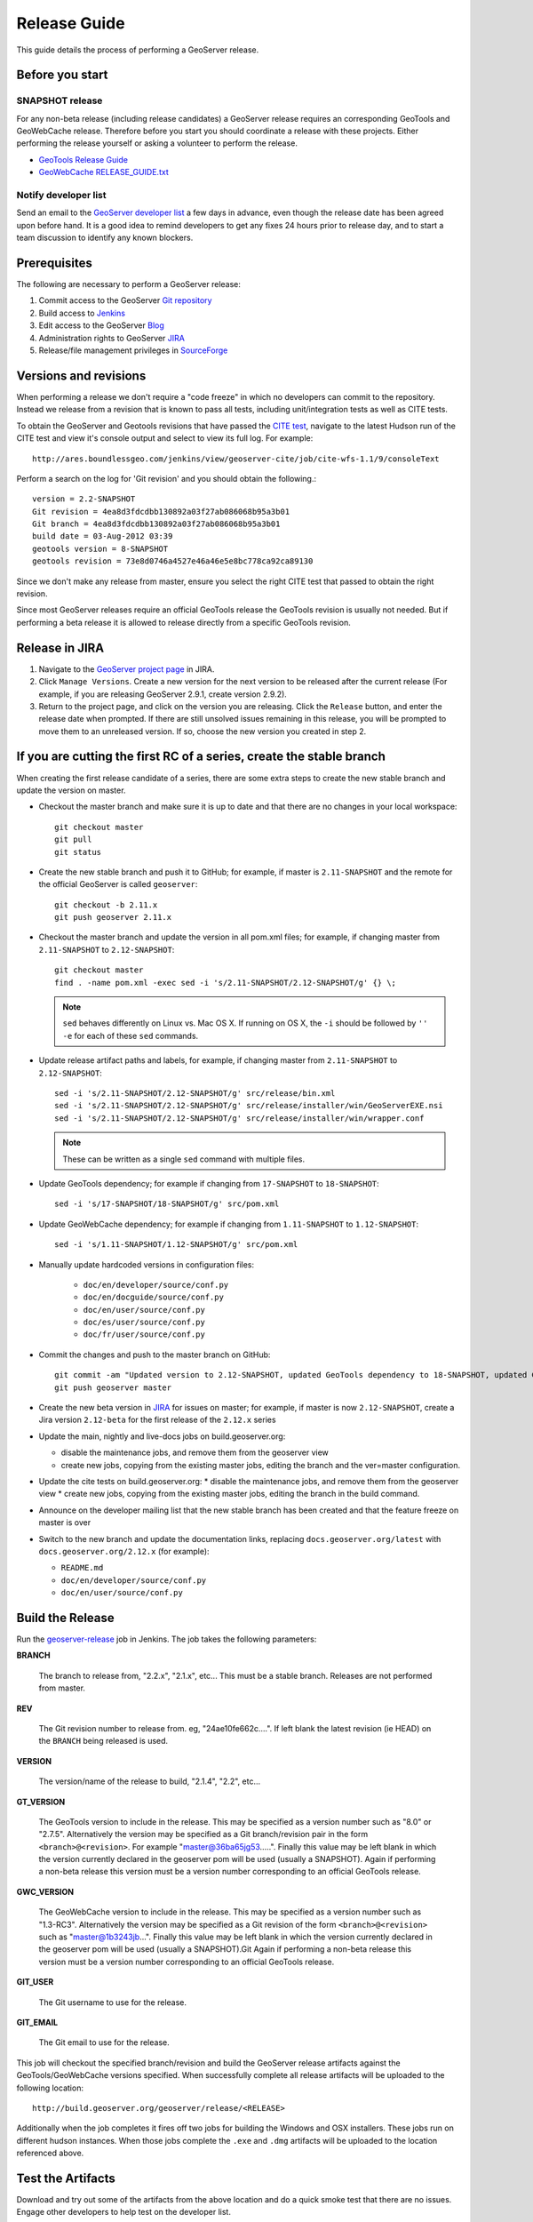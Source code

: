.. _release_guide:

Release Guide
=============

This guide details the process of performing a GeoServer release.

Before you start
----------------

SNAPSHOT release
^^^^^^^^^^^^^^^^

For any non-beta release (including release candidates) a GeoServer release requires an
corresponding GeoTools and GeoWebCache release. Therefore before you start you should
coordinate a release with these projects. Either performing the release yourself or
asking a volunteer to perform the release.

* `GeoTools Release Guide <http://docs.geotools.org/latest/developer/procedures/release.html>`_
* `GeoWebCache RELEASE_GUIDE.txt <https://github.com/GeoWebCache/geowebcache/blob/master/geowebcache/release/RELEASE_GUIDE.txt>`_

Notify developer list
^^^^^^^^^^^^^^^^^^^^^

Send an email to the `GeoServer developer list <https://lists.sourceforge.net/lists/listinfo/geoserver-devel>`_ a few days in advance, even though the release date has been agreed upon before hand. It is a good idea to remind developers to get any fixes 24 hours prior to release day, and to start a team discussion to identify any known blockers.

Prerequisites
-------------

The following are necessary to perform a GeoServer release:

#. Commit access to the GeoServer `Git repository <https://Github.com/geoserver/geoserver>`_
#. Build access to `Jenkins <http://build.geoserver.org/jenkins/>`_
#. Edit access to the GeoServer `Blog <http://blog.geoserver.org>`_
#. Administration rights to GeoServer `JIRA <https://osgeo-org.atlassian.net/projects/GEOS>`__
#. Release/file management privileges in `SourceForge <https://sourceforge.net/projects/geoserver/>`_

Versions and revisions
----------------------

When performing a release we don't require a "code freeze" in which no developers can commit to the repository. Instead we release from a revision that is known to pass all tests, including unit/integration tests as well as CITE tests.

To obtain the GeoServer and Geotools revisions that have passed the `CITE test <http://ares.boundlessgeo.com/jenkins/view/geoserver-cite/>`_, navigate to the latest Hudson run of the CITE test  and view it's console output and select to view its full log. For example::

    http://ares.boundlessgeo.com/jenkins/view/geoserver-cite/job/cite-wfs-1.1/9/consoleText

Perform a search on the log for 'Git revision' and you should obtain the following.::

	version = 2.2-SNAPSHOT
	Git revision = 4ea8d3fdcdbb130892a03f27ab086068b95a3b01
	Git branch = 4ea8d3fdcdbb130892a03f27ab086068b95a3b01
	build date = 03-Aug-2012 03:39
	geotools version = 8-SNAPSHOT
	geotools revision = 73e8d0746a4527e46a46e5e8bc778ca92ca89130

Since we don't make any release from master, ensure you select the right CITE test that passed to obtain the right revision.

Since most GeoServer releases require an official GeoTools release the GeoTools revision is usually not needed. But if performing a beta release it is
allowed to release directly from a specific GeoTools revision.

Release in JIRA
---------------

1. Navigate to the `GeoServer project page <https://osgeo-org.atlassian.net/projects/GEOS?selectedItem=com.atlassian.jira.jira-projects-plugin:release-page&status=released-unreleased>`_ in JIRA.

2. Click ``Manage Versions``. Create a new version for the next version to be released after the current release (For example, if you are releasing GeoServer 2.9.1, create version 2.9.2).

3. Return to the project page, and click on the version you are releasing. Click the ``Release`` button, and enter the release date when prompted. If there are still unsolved issues remaining in this release, you will be prompted to move them to an unreleased version. If so, choose the new version you created in step 2.

If you are cutting the first RC of a series, create the stable branch
---------------------------------------------------------------------

When creating the first release candidate of a series, there are some extra steps to create the new stable branch and update the version on master.

* Checkout the master branch and make sure it is up to date and that there are no changes in your local workspace::

    git checkout master
    git pull
    git status

* Create the new stable branch and push it to GitHub; for example, if master is ``2.11-SNAPSHOT`` and the remote for the official GeoServer is called ``geoserver``::

    git checkout -b 2.11.x
    git push geoserver 2.11.x

* Checkout the master branch and update the version in all pom.xml files; for example, if changing master from ``2.11-SNAPSHOT`` to ``2.12-SNAPSHOT``::

    git checkout master
    find . -name pom.xml -exec sed -i 's/2.11-SNAPSHOT/2.12-SNAPSHOT/g' {} \;

  .. note:: ``sed`` behaves differently on Linux vs. Mac OS X. If running on OS X, the ``-i`` should be followed by ``'' -e`` for each of these ``sed`` commands.

* Update release artifact paths and labels, for example, if changing master from ``2.11-SNAPSHOT`` to ``2.12-SNAPSHOT``::

    sed -i 's/2.11-SNAPSHOT/2.12-SNAPSHOT/g' src/release/bin.xml
    sed -i 's/2.11-SNAPSHOT/2.12-SNAPSHOT/g' src/release/installer/win/GeoServerEXE.nsi
    sed -i 's/2.11-SNAPSHOT/2.12-SNAPSHOT/g' src/release/installer/win/wrapper.conf

  .. note:: These can be written as a single ``sed`` command with multiple files.

* Update GeoTools dependency; for example if changing from ``17-SNAPSHOT`` to ``18-SNAPSHOT``::

    sed -i 's/17-SNAPSHOT/18-SNAPSHOT/g' src/pom.xml

* Update GeoWebCache dependency; for example if changing from ``1.11-SNAPSHOT`` to ``1.12-SNAPSHOT``::

    sed -i 's/1.11-SNAPSHOT/1.12-SNAPSHOT/g' src/pom.xml

* Manually update hardcoded versions in configuration files:

    * ``doc/en/developer/source/conf.py``
    * ``doc/en/docguide/source/conf.py``
    * ``doc/en/user/source/conf.py``
    * ``doc/es/user/source/conf.py``
    * ``doc/fr/user/source/conf.py``

* Commit the changes and push to the master branch on GitHub::

      git commit -am "Updated version to 2.12-SNAPSHOT, updated GeoTools dependency to 18-SNAPSHOT, updated GeoWebCache dependency to 1.12-SNAPSHOT, and related changes"
      git push geoserver master
      
* Create the new beta version in `JIRA <https://osgeo-org.atlassian.net/projects/GEOS>`_ for issues on master; for example, if master is now ``2.12-SNAPSHOT``, create a Jira version ``2.12-beta`` for the first release of the ``2.12.x`` series

* Update the main, nightly and live-docs jobs on build.geoserver.org:
  
  * disable the maintenance jobs, and remove them from the geoserver view
  * create new jobs, copying from the existing master jobs, editing the branch and the ver=master configuration.

* Update the cite tests on build.geoserver.org:
  * disable the maintenance jobs, and remove them from the geoserver view
  * create new jobs, copying from the existing master jobs, editing the branch in the build command.

* Announce on the developer mailing list that the new stable branch has been created and that the feature freeze on master is over

* Switch to the new branch and update the documentation links, replacing ``docs.geoserver.org/latest`` with ``docs.geoserver.org/2.12.x`` (for example):
   
  * ``README.md``
  * ``doc/en/developer/source/conf.py``
  * ``doc/en/user/source/conf.py``

Build the Release
-----------------

Run the `geoserver-release <https://build.geoserver.org/view/geoserver/job/geoserver-release/>`_ job in Jenkins. The job takes the following parameters:

**BRANCH**

  The branch to release from, "2.2.x", "2.1.x", etc... This must be a stable branch. Releases are not performed from master.

**REV**

  The Git revision number to release from. eg, "24ae10fe662c....". If left blank the latest revision (ie HEAD) on the ``BRANCH`` being released is used.

**VERSION**

  The version/name of the release to build, "2.1.4", "2.2", etc...

**GT_VERSION**

  The GeoTools version to include in the release. This may be specified as a version number such as "8.0" or "2.7.5". Alternatively the version may be specified as a Git branch/revision pair in the form ``<branch>@<revision>``. For example "master@36ba65jg53.....". Finally this value may be left blank in which the version currently declared in the geoserver pom will be used (usually a SNAPSHOT). Again if performing a non-beta release this version must be a version number corresponding to an official GeoTools release.

**GWC_VERSION**

  The GeoWebCache version to include in the release. This may be specified as a version number such as "1.3-RC3". Alternatively the version may be specified as a Git revision of the form ``<branch>@<revision>`` such as "master@1b3243jb...". Finally this value may be left blank in which the version currently declared in the geoserver pom will be used (usually a SNAPSHOT).Git Again if performing a non-beta release this version must be a version number corresponding to an official GeoTools release.

**GIT_USER**

  The Git username to use for the release.

**GIT_EMAIL**

  The Git email to use for the release.

This job will checkout the specified branch/revision and build the GeoServer
release artifacts against the GeoTools/GeoWebCache versions specified. When
successfully complete all release artifacts will be uploaded to the following
location::

   http://build.geoserver.org/geoserver/release/<RELEASE>

Additionally when the job completes it fires off two jobs for building the
Windows and OSX installers. These jobs run on different hudson instances.
When those jobs complete the ``.exe`` and ``.dmg`` artifacts will be uploaded
to the location referenced above.

Test the Artifacts
------------------

Download and try out some of the artifacts from the above location and do a
quick smoke test that there are no issues. Engage other developers to help
test on the developer list.

Publish the Release
-------------------

Run the `geoserver-release-publish <https://build.geoserver.org/view/geoserver/job/geoserver-release-publish/>`_ in Jenkins. The job takes the following parameters:

**VERSION**

  The version being released. The same value s specified for ``VERSION`` when running the ``geoserver-release`` job.

**BRANCH**

  The branch being released from.  The same value specified for ``BRANCH`` when running the ``geoserver-release`` job.

This job will rsync all the artifacts located at::

     http://build.geoserver.org/geoserver/release/<RELEASE>

to the SourceForge FRS server. Navigate to `Sourceforge <http://sourceforge.net/projects/geoserver/>`__ and verify that the artifacts have been uploaded properly. If this is the latest stable release, set the necessary flags on the ``.exe``, ``.dmg`` and ``.bin`` artifacts so that they show up as the appropriate default for users downloading on the Windows, OSX, and Linux platforms.

Create the download page
------------------------

The `GeoServer web site <http://geoserver.org/>`_ is now managed as a `GitHub Pages repository <https://github.com/geoserver/geoserver.github.io>`_. Follow the `instructions <https://github.com/geoserver/geoserver.github.io#releases>`_ in the repository to create a download page for the release. This requires the url of the blog post announcing the release, so wait until after you have posted the announcement to do this.

Post the Documentation
----------------------

.. note:: For now, this requires Boundless credentials; if you do not have them, please ask on the `GeoServer developer list <https://lists.sourceforge.net/lists/listinfo/geoserver-devel>`_ for someone to perform this step for you.

.. note:: This content will likely move to GitHub in the near future.

#. Log in to the server.

#. Create the following new directories::

     /var/www/docs.geoserver.org/htdocs/a.b.c
     /var/www/docs.geoserver.org/htdocs/a.b.c/developer
     /var/www/docs.geoserver.org/htdocs/a.b.c/user

   where ``a.b.c`` is the full release number.

#. Download the HTML documentation archive from the GeoServer download page, and extract the contents of both user manuals to the appropriate directory::

    cd /var/www/docs.geoserver.org/htdocs/a.b.c/
    sudo wget http://downloads.sourceforge.net/geoserver/geoserver-a.b.c-htmldoc.zip
    sudo unzip geoserver-a.b.c-htmldoc.zip
    sudo rm geoserver-a.b.c-htmldoc.zip

   .. note:: Steps 2 and 3 have now been automated by a bash script on the server, and can be completed by executing::

               sudo /var/www/docs.geoserver.org/htdocs/postdocs.sh a.b.c

#. Open the file :file:`/var/www/docs.geoserver.org/htdocs/index.html` in a text editor.

#. Add a new entry in the table for the most recent release::

    <tr>
      <td><strong><a href="http://geoserver.org/release/a.b.c/">a.b.c</a></strong></td>
      <td><a href="a.b.c/user/">User Manual</a></td>
      <td><a href="a.b.c/developer/">Developer Manual</a></td>
    </tr>

#. Save and close this file.

#. If you are cutting the first RC of a series, you will also need to update the stable and maintenance links in the documentation:

   #. Open the file :file:`/etc/apache2/sites-available/docs.geoserver.org` in a text editor.

   #. Add the lines::

        ProxyPass /a.b.x/ https://build.geoserver.org/geoserver/a.b.x/doc/
        ProxyPassReverse /a.b.x/ https://build.geoserver.org/geoserver/a.b.x/doc/

      after the last similar entry.

   #. Modify the lines::

        ProxyPass /maintain/ https://build.geoserver.org/geoserver/2.8.x/doc/
        ProxyPassReverse /maintain/ https://build.geoserver.org/geoserver/2.8.x/doc/
        ProxyPass /stable/ https://build.geoserver.org/geoserver/2.9.x/doc/
        ProxyPassReverse /stable/ https://build.geoserver.org/geoserver/2.9.x/doc/
        ProxyPass /latest/ https://build.geoserver.org/geoserver/master/doc/
        ProxyPassReverse /latest/ https://build.geoserver.org/geoserver/master/doc/

      replacing ``2.8.x`` with the new maintenance and ``2.9.x`` with the newly created stable branch.

   #. Save and close the file.

   #. Restart the web server::

        sudo service apache2 restart

Announce the Release
--------------------

GeoServer Blog
^^^^^^^^^^^^^^

.. note:: This announcement should be made for all releases, including betas and release candidates.

.. note::

   This step requires an account on http://blog.geoserver.org/

#. Log into the `GeoServer Blog <http://blog.geoserver.org/wp-login.php>`_.

#. Create a new post. The post should be more "colorful" than the average
   announcement. It is meant to market and show off any and all new
   features.

   .. code-block:: html

      The GeoServer team is pleased to announce the release of
      <a href="http://geoserver.org/release/2.5.1/">GeoServer 2.5.1</a>:
      <ul>
         <li>Downloads (<a href="http://sourceforge.net/projects/geoserver/files/GeoServer/2.5.1/geoserver-2.5.1-bin.zip/download">zip</a>,
             <a href="http://sourceforge.net/projects/geoserver/files/GeoServer/2.5.1/geoserver-2.5.1-war.zip/download">war</a>,
             <a href="http://sourceforge.net/projects/geoserver/files/GeoServer/2.5.1/geoserver-2.5.1.dmg/download">dmg</a> and
             <a href="http://sourceforge.net/projects/geoserver/files/GeoServer/2.5.1/geoserver-2.5.1.exe/download">exe</a>) are listed on the
             <a href="http://geoserver.org/release/2.5.1/">GeoServer 2.5.1</a> page
             along with documentation and extensions.
            <ul>
               <li>This release includes and is made in conjunction with
                 <a href="http://geotoolsnews.blogspot.com/2014/05/geotools-111-released.html">GeoTools 11.1</a>.</li>
            </ul>
         </li>
         <li>Thanks to <a href="http://www.warwickshire.gov.uk/">Warwickshire County Council</a>
             for some great GeoWebCache integration work:
            <ul>
               <li>GeoWebCache tile layer HTTP cache headers are now taken from GeoServer layer configration</li>
               <li>GeoWebCache settings are now correctly saved on Windows</li>
            </ul>
         </li>
         <li>A wide range of improvements provided by the community
            <ul>
               <li>Scale hints now exposed in WMS GetCapabilities document</li>
               <li>Fixed Symbology Encoding 1.1 encoding of relative external graphics</li>
               <li>Addressed axis order issues cascading WMS 1.3.0 services through GeoServer</li>
            </ul>
         </li>
      </ul>
      More details can be found in the
      <a href="https://osgeo-org.atlassian.net/jira/secure/ReleaseNote.jspa?projectId=10000&version=10164">GeoServer 2.5.1 Release Notes</a>.

#. Examples of content:

   * Link to the **Download Page** in the wiki created above, and possibly to the
     installers for each platform.

     Example: `GeoServer 2.3.4 Released <http://blog.geoserver.org/2013/07/28/geoserver-2-3-4-released/>`_

   * Indicate which version of GeoTools is used, and thank your employer.

   * Link to completed pull requests and Jira tickets, looking for new features or
     important bug fixes to highlight. Make a point to thank new contributors
     and sponsors.

     Example: `GeoServer 2.3.1 released <http://blog.geoserver.org/2013/04/23/geoserver-2-3-1-released/>`_

   * For the run up to a major release you can build up a list of the new features and
     change requests.

     Example: `GeoServer 2.4 Beta Released <http://blog.geoserver.org/2013/07/22/geoserver-2-4-beta-released/>`_

   * For the major release you can spend a bit more time on the new features, linking
     to blog posts if they are available.

     Example: `GeoServer 2.3-beta released <http://blog.geoserver.org/2013/01/29/geoserver-2-3-beta-released/>`_

#. Do not publish the post right away. Instead ask the devel list for review.


Mailing lists
^^^^^^^^^^^^^

.. note:: This announcement should be made for all releases, including betas and release candidates.

Send an email to both the developers list and users list announcing the
release. The message should be relatively short. You can base it on the blog post.
The following is an example::

   Subject: GeoServer 2.5.1 Released

   The GeoServer team is happy to announce the release of GeoServer 2.5.1.
  
   The release is available for download from:

   http://geoserver.org/release/2.5.1/

   GeoServer 2.5.1 is the next the stable release of GeoServer and is recommended for production deployment.

   This release comes with some exciting new features. The new and
   noteworthy include:
   
   * By popular request Top/Bottom labels when configuring layer group order
   * You can now identify GeoServer “nodes” in a cluster by configuring a label and color in the UI. Documentation and example in the user guide.
   * Have you ever run GeoServer and not quite gotten your file permissions correct? GeoServer now has better logging when it cannot your data directory and is required to “fall back” to the embedded data directory during start up.
   * We have a new GRIB community module (community modules are not in the release until they pass a    QA check, but great to see new development taking shape)
   * Documentation on the jp2kak extension now in the user guide
   * Additional documentation for the image mosaic in the user guide with tutorials covering the plugin, raster time-series, time and elevation and footprint management.
   * WCS 2.0 support continues to improve with DescribeCoverage now supporting null values
   * Central Authentication Service (CAS) authentication has received a lot of QA this release and is now available in the GeoServer 2.5.x series.
   * This release is made in conjunction with GeoTools 11.1
   
   Along with many other improvements and bug fixes:
   
   * https://osgeo-org.atlassian.net/jira/secure/ReleaseNote.jspa?projectId=10000&version=10164

   Thanks to Andrea and Jody (GeoSolutions and Boundless) for publishing this release. A very special thanks to all those who contributed bug fixes, new
   features, bug reports, and testing to this release.

   --
   The GeoServer Team


SlashGeo
^^^^^^^^

.. note:: This announcement should be made only for official releases. Not betas and release candidates.

.. note::

   This step requires an account on http://slashgeo.org

#. Go to http://slashgeo.org, and log in, creating an account if necessary.

#. Click the **Submit Story** link on the left hand side of the page.
   Examples of previous stories:

   * http://technology.slashgeo.org/technology/08/12/09/1745249.shtml
   * http://industry.slashgeo.org/article.pl?sid=08/10/27/137216

FreeGIS
^^^^^^^

.. note:: This announcement should be made only for official releases. Not betas and release candidates.

Send an email to ``bjoern dot broscheit at uni-osnabrueck dot de``.
Example::

  Subject: GeoServer update for freegis

  GeoServer 1.7.1 has been released with some exciting new features. The big
  push for this release has been improved KML support. The new and noteworthy
  include:

    * KML Super Overlay and Regionating Support
    * KML Extrude Support
    * KML Reflector Improvements
    * Mac OS X Installer
    * Dutch Translation
    * Improved Style for Web Admin Interface
    * New SQL Server DataStore Extension
    * Improved Oracle DataStore Extension
    * Default Templates per Namespace

  Along with many other improvements and bug fixes. The entire change log for
  the 1.7.1 series is available in the issue tracker:
  
  https://osgeo-org.atlassian.net/jira/secure/ReleaseNote.jspa?projectId=10000&version=
